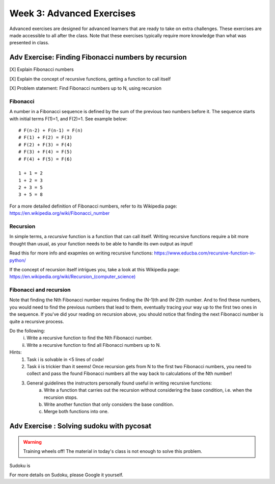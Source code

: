 .. Instructor notes
.. Exercises that synergize w/ existing exercises in the class will be great! I see implementing a lotta if/elses and using pycosat for problems that can be SAT solvers to be a great example of difficult progression. 

Week 3: Advanced Exercises
==========================
Advanced exercises are designed for advanced learners that are ready to take on extra challenges. These exercises are made accessible to all after the class. Note that these exercises typically require more knowledge than what was presented in class.  

Adv Exercise: Finding Fibonacci numbers by recursion
----------------------------------------------------
.. [X] Explain Fibonacci numbers
.. [X] Explain the concept of recursive functions, getting a function to call itself
.. [X] Problem statement: Find Fibonacci numbers up to N, using recursion

Fibonacci
^^^^^^^^^

A number in a Fibonacci sequence is defined by the sum of the previous two numbers before it. The sequence starts with initial terms F(1)=1, and F(2)=1. See example below:
::
    # F(n-2) + F(n-1) = F(n)
    # F(1) + F(2) = F(3)
    # F(2) + F(3) = F(4)
    # F(3) + F(4) = F(5)
    # F(4) + F(5) = F(6)
    
    1 + 1 = 2
    1 + 2 = 3
    2 + 3 = 5
    3 + 5 = 8

For a more detailed definition of Fibonacci numbers, refer to its Wikipedia page: `https://en.wikipedia.org/wiki/Fibonacci_number <https://en.wikipedia.org/wiki/Fibonacci_number>`_

Recursion
^^^^^^^^^
In simple terms, a *recursive* function is a function that can call itself. Writing recursive functions require a bit more thought than usual, as your function needs to be able to handle its own output as input! 

Read this for more info and exapmles on writing recursive functions: `https://www.educba.com/recursive-function-in-python/ <https://www.educba.com/recursive-function-in-python/>`_

If the concept of recursion itself intrigues you, take a look at this Wikipedia page: `https://en.wikipedia.org/wiki/Recursion_(computer_science) <https://en.wikipedia.org/wiki/Recursion_(computer_science)>`_

Fibonacci and recursion
^^^^^^^^^^^^^^^^^^^^^^^
Note that finding the Nth Fibonacci number requires finding the (N-1)th and (N-2)th number. And to find these numbers, you would need to find the previous numbers that lead to them, eventually tracing your way up to the first two ones in the sequence. If you've did your reading on recursion above, you should notice that finding the next Fibonacci number is quite a recursive process. 

Do the following:
    i. Write a recursive function to find the Nth Fibonacci number. 
    ii. Write a recursive function to find all Fibonacci numbers up to N. 

Hints:
    1. Task i is solvable in <5 lines of code!
    2. Task ii is trickier than it seems! Once recursion gets from N to the first two Fibonacci numbers, you need to collect and pass the found Fibonacci numbers all the way back to calculations of the Nth number!
    3. General guidelines the instructors personally found useful in writing recursive functions:
        a. Write a function that carries out the recursion without considering the base condition, i.e. when the recursion stops.
        b. Write another function that only considers the base condition. 
        c. Merge both functions into one. 

Adv Exercise : Solving sudoku with pycosat
------------------------------------------
.. warning :: Training wheels off! The material in today's class is not enough to solve this problem. 

.. [ ] Explain what sudoku is, and explain the procedure of solving it with logic
.. [ ] Solving sudoku w/ code is doable, link to Computerphile video on how they did it
.. [ ] In this case, use other approach - phrase as satisfiability problem
.. [ ] Explain satisfiability problems, and SAT solvers
.. [ ] Explain the formal CNF grammar used to phrase them
.. [ ] Problem statement (i): first on phrasing sudoku as CNF
.. [ ] (ii) Then calling the pycosat solver itself. Strongly inspired by pycosat's sudoku solver example. 

Sudoku is 

For more details on Sudoku, please Google it yourself. 





.. Already too much content? Just stay focused instead? 
.. Adv Exercise: Morse code writer
.. -------------------------------



